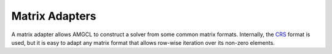 Matrix Adapters
===============

A matrix adapter allows AMGCL to construct a solver from some common matrix
formats. Internally, the CRS_ format is used, but it is easy to adapt any
matrix format that allows row-wise iteration over its non-zero elements.

.. _CRS: http://netlib.org/linalg/html_templates/node91.html
